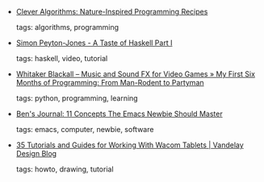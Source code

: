 #+BEGIN_COMMENT
.. link:
.. description:
.. tags: bookmarks
.. date: 2011-04-14 23:59:59
.. title: Bookmarks [2011/04/14]
.. slug: bookmarks-2011-04-14
.. category: bookmarks
#+END_COMMENT


- [[http://cleveralgorithms.com/nature-inspired/index.html][Clever Algorithms: Nature-Inspired Programming Recipes]]

  tags: algorithms, programming
  



- [[http://ontwik.com/haskell/simon-peyton-jones-a-taste-of-haskell/][Simon Peyton-Jones - A Taste of Haskell Part I]]

  tags: haskell, video, tutorial
  



- [[http://www.whitakerblackall.com/blog/first-six-months/][Whitaker Blackall – Music and Sound FX for Video Games » My First Six Months of Programming: From Man-Rodent to Partyman]]

  tags: python, programming, learning
  



- [[http://benjisimon.blogspot.com/2011/04/10-concepts-emacs-newbie-should-master.html][Ben's Journal: 11 Concepts The Emacs Newbie Should Master]]

  tags: emacs, computer, newbie, software
  



- [[http://vandelaydesign.com/blog/design/wacom-tablets-tutorials/][35 Tutorials and Guides for Working With Wacom Tablets | Vandelay Design Blog]]

  tags: howto, drawing, tutorial
  


